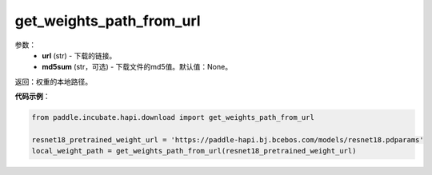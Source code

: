 .. _cn_api_paddle_utils_download_get_weights_path_from_url:

get_weights_path_from_url
-------------------------------

.. py:class:: paddle.utils.download.get_weights_path_from_url()

 从 ``WEIGHT_HOME`` 文件夹获取权重，如果不存在，就从url下载

参数：
  - **url** (str) - 下载的链接。
  - **md5sum** (str，可选) - 下载文件的md5值。默认值：None。

返回：权重的本地路径。


**代码示例**：

.. code-block:: python

    from paddle.incubate.hapi.download import get_weights_path_from_url

    resnet18_pretrained_weight_url = 'https://paddle-hapi.bj.bcebos.com/models/resnet18.pdparams'
    local_weight_path = get_weights_path_from_url(resnet18_pretrained_weight_url)
